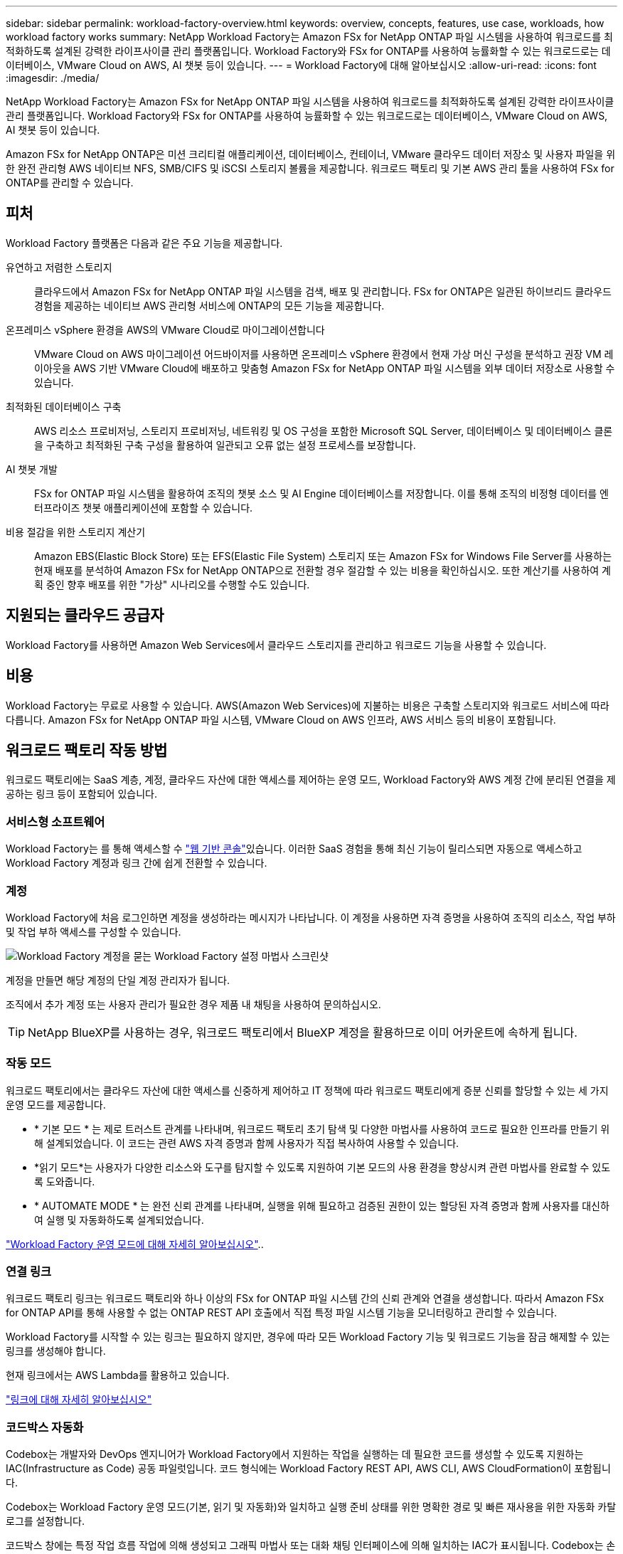 ---
sidebar: sidebar 
permalink: workload-factory-overview.html 
keywords: overview, concepts, features, use case, workloads, how workload factory works 
summary: NetApp Workload Factory는 Amazon FSx for NetApp ONTAP 파일 시스템을 사용하여 워크로드를 최적화하도록 설계된 강력한 라이프사이클 관리 플랫폼입니다. Workload Factory와 FSx for ONTAP를 사용하여 능률화할 수 있는 워크로드로는 데이터베이스, VMware Cloud on AWS, AI 챗봇 등이 있습니다. 
---
= Workload Factory에 대해 알아보십시오
:allow-uri-read: 
:icons: font
:imagesdir: ./media/


[role="lead"]
NetApp Workload Factory는 Amazon FSx for NetApp ONTAP 파일 시스템을 사용하여 워크로드를 최적화하도록 설계된 강력한 라이프사이클 관리 플랫폼입니다. Workload Factory와 FSx for ONTAP를 사용하여 능률화할 수 있는 워크로드로는 데이터베이스, VMware Cloud on AWS, AI 챗봇 등이 있습니다.

Amazon FSx for NetApp ONTAP은 미션 크리티컬 애플리케이션, 데이터베이스, 컨테이너, VMware 클라우드 데이터 저장소 및 사용자 파일을 위한 완전 관리형 AWS 네이티브 NFS, SMB/CIFS 및 iSCSI 스토리지 볼륨을 제공합니다. 워크로드 팩토리 및 기본 AWS 관리 툴을 사용하여 FSx for ONTAP를 관리할 수 있습니다.



== 피처

Workload Factory 플랫폼은 다음과 같은 주요 기능을 제공합니다.

유연하고 저렴한 스토리지:: 클라우드에서 Amazon FSx for NetApp ONTAP 파일 시스템을 검색, 배포 및 관리합니다. FSx for ONTAP은 일관된 하이브리드 클라우드 경험을 제공하는 네이티브 AWS 관리형 서비스에 ONTAP의 모든 기능을 제공합니다.
온프레미스 vSphere 환경을 AWS의 VMware Cloud로 마이그레이션합니다:: VMware Cloud on AWS 마이그레이션 어드바이저를 사용하면 온프레미스 vSphere 환경에서 현재 가상 머신 구성을 분석하고 권장 VM 레이아웃을 AWS 기반 VMware Cloud에 배포하고 맞춤형 Amazon FSx for NetApp ONTAP 파일 시스템을 외부 데이터 저장소로 사용할 수 있습니다.
최적화된 데이터베이스 구축:: AWS 리소스 프로비저닝, 스토리지 프로비저닝, 네트워킹 및 OS 구성을 포함한 Microsoft SQL Server, 데이터베이스 및 데이터베이스 클론을 구축하고 최적화된 구축 구성을 활용하여 일관되고 오류 없는 설정 프로세스를 보장합니다.
AI 챗봇 개발:: FSx for ONTAP 파일 시스템을 활용하여 조직의 챗봇 소스 및 AI Engine 데이터베이스를 저장합니다. 이를 통해 조직의 비정형 데이터를 엔터프라이즈 챗봇 애플리케이션에 포함할 수 있습니다.
비용 절감을 위한 스토리지 계산기:: Amazon EBS(Elastic Block Store) 또는 EFS(Elastic File System) 스토리지 또는 Amazon FSx for Windows File Server를 사용하는 현재 배포를 분석하여 Amazon FSx for NetApp ONTAP으로 전환할 경우 절감할 수 있는 비용을 확인하십시오. 또한 계산기를 사용하여 계획 중인 향후 배포를 위한 "가상" 시나리오를 수행할 수도 있습니다.




== 지원되는 클라우드 공급자

Workload Factory를 사용하면 Amazon Web Services에서 클라우드 스토리지를 관리하고 워크로드 기능을 사용할 수 있습니다.



== 비용

Workload Factory는 무료로 사용할 수 있습니다. AWS(Amazon Web Services)에 지불하는 비용은 구축할 스토리지와 워크로드 서비스에 따라 다릅니다. Amazon FSx for NetApp ONTAP 파일 시스템, VMware Cloud on AWS 인프라, AWS 서비스 등의 비용이 포함됩니다.



== 워크로드 팩토리 작동 방법

워크로드 팩토리에는 SaaS 계층, 계정, 클라우드 자산에 대한 액세스를 제어하는 운영 모드, Workload Factory와 AWS 계정 간에 분리된 연결을 제공하는 링크 등이 포함되어 있습니다.



=== 서비스형 소프트웨어

Workload Factory는 를 통해 액세스할 수 https://console.workloads.netapp.com["웹 기반 콘솔"^]있습니다. 이러한 SaaS 경험을 통해 최신 기능이 릴리스되면 자동으로 액세스하고 Workload Factory 계정과 링크 간에 쉽게 전환할 수 있습니다.



=== 계정

Workload Factory에 처음 로그인하면 계정을 생성하라는 메시지가 나타납니다. 이 계정을 사용하면 자격 증명을 사용하여 조직의 리소스, 작업 부하 및 작업 부하 액세스를 구성할 수 있습니다.

image:screenshot-account-selection.png["Workload Factory 계정을 묻는 Workload Factory 설정 마법사 스크린샷"]

계정을 만들면 해당 계정의 단일 계정 관리자가 됩니다.

조직에서 추가 계정 또는 사용자 관리가 필요한 경우 제품 내 채팅을 사용하여 문의하십시오.


TIP: NetApp BlueXP를 사용하는 경우, 워크로드 팩토리에서 BlueXP 계정을 활용하므로 이미 어카운트에 속하게 됩니다.



=== 작동 모드

워크로드 팩토리에서는 클라우드 자산에 대한 액세스를 신중하게 제어하고 IT 정책에 따라 워크로드 팩토리에게 증분 신뢰를 할당할 수 있는 세 가지 운영 모드를 제공합니다.

* * 기본 모드 * 는 제로 트러스트 관계를 나타내며, 워크로드 팩토리 초기 탐색 및 다양한 마법사를 사용하여 코드로 필요한 인프라를 만들기 위해 설계되었습니다. 이 코드는 관련 AWS 자격 증명과 함께 사용자가 직접 복사하여 사용할 수 있습니다.
* *읽기 모드*는 사용자가 다양한 리소스와 도구를 탐지할 수 있도록 지원하여 기본 모드의 사용 환경을 향상시켜 관련 마법사를 완료할 수 있도록 도와줍니다.
* * AUTOMATE MODE * 는 완전 신뢰 관계를 나타내며, 실행을 위해 필요하고 검증된 권한이 있는 할당된 자격 증명과 함께 사용자를 대신하여 실행 및 자동화하도록 설계되었습니다.


link:operational-modes.html["Workload Factory 운영 모드에 대해 자세히 알아보십시오"]..



=== 연결 링크

워크로드 팩토리 링크는 워크로드 팩토리와 하나 이상의 FSx for ONTAP 파일 시스템 간의 신뢰 관계와 연결을 생성합니다. 따라서 Amazon FSx for ONTAP API를 통해 사용할 수 없는 ONTAP REST API 호출에서 직접 특정 파일 시스템 기능을 모니터링하고 관리할 수 있습니다.

Workload Factory를 시작할 수 있는 링크는 필요하지 않지만, 경우에 따라 모든 Workload Factory 기능 및 워크로드 기능을 잠금 해제할 수 있는 링크를 생성해야 합니다.

현재 링크에서는 AWS Lambda를 활용하고 있습니다.

https://docs.netapp.com/us-en/workload-fsx-ontap/links-overview.html["링크에 대해 자세히 알아보십시오"^]



=== 코드박스 자동화

Codebox는 개발자와 DevOps 엔지니어가 Workload Factory에서 지원하는 작업을 실행하는 데 필요한 코드를 생성할 수 있도록 지원하는 IAC(Infrastructure as Code) 공동 파일럿입니다. 코드 형식에는 Workload Factory REST API, AWS CLI, AWS CloudFormation이 포함됩니다.

Codebox는 Workload Factory 운영 모드(기본, 읽기 및 자동화)와 일치하고 실행 준비 상태를 위한 명확한 경로 및 빠른 재사용을 위한 자동화 카탈로그를 설정합니다.

코드박스 창에는 특정 작업 흐름 작업에 의해 생성되고 그래픽 마법사 또는 대화 채팅 인터페이스에 의해 일치하는 IAC가 표시됩니다. Codebox는 손쉬운 탐색 및 분석을 위한 색상 코딩 및 검색을 지원하지만 편집은 허용되지 않습니다. 자동화 카탈로그에는 복사하거나 저장할 수만 있습니다.

link:codebox-automation.html["Codebox에 대해 자세히 알아보십시오"]..



=== 스토리지 계산기

워크로드 팩토리에서는 스토리지 계산기를 제공하므로 FSx for ONTAP 파일 시스템의 스토리지 비용을 EBS(Elastic Block Store), EFS(Elastic File Systems) 및 FSx for Windows 파일 서버와 비교할 수 있습니다. 스토리지 요구사항에 따라 FSx for ONTAP 파일 시스템이 가장 비용 효율적인 옵션이라는 것을 알 수 있습니다.

여러 유형의 스토리지 시스템을 비교할 때 기준에는 필요한 총 용량과 총 성능이 포함되며, 필요한 IOPS 및 필요한 처리량이 포함됩니다.

https://docs.netapp.com/us-en/workload-fsx-ontap/explore-savings.html["스토리지 계산기 를 사용하여 비용 절감을 탐색하는 방법을 알아보십시오"^]



=== REST API

워크로드 팩토리을 사용하면 특정 워크로드에 대해 FSx for ONTAP 파일 시스템을 최적화, 자동화 및 운영할 수 있습니다. 각 워크로드는 연결된 REST API를 공개합니다. 이러한 워크로드와 API는 집합적으로 FSx for ONTAP 파일 시스템을 관리하는 데 사용할 수 있는 유연하고 확장 가능한 개발 플랫폼을 형성합니다.

Workload Factory REST API를 사용하면 다음과 같은 여러 가지 이점이 있습니다.

* API는 REST 기술과 최신 모범 사례를 기반으로 설계되었습니다. 핵심 기술로는 HTTP와 JSON이 있습니다.
* Workload Factory 인증은 OAuth2 표준을 기반으로 합니다. NetApp는 Auth0 서비스 구현을 사용합니다.
* Workload Factory 웹 기반 콘솔은 동일한 코어 REST API를 사용하므로 두 액세스 경로 간에 일관성이 유지됩니다.


https://console.workloads.netapp.com/api-doc["Workload Factory REST API 설명서 보기"^]
